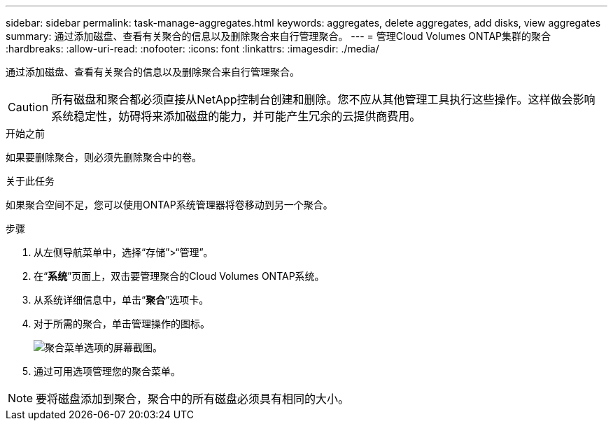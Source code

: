 ---
sidebar: sidebar 
permalink: task-manage-aggregates.html 
keywords: aggregates, delete aggregates, add disks, view aggregates 
summary: 通过添加磁盘、查看有关聚合的信息以及删除聚合来自行管理聚合。 
---
= 管理Cloud Volumes ONTAP集群的聚合
:hardbreaks:
:allow-uri-read: 
:nofooter: 
:icons: font
:linkattrs: 
:imagesdir: ./media/


[role="lead"]
通过添加磁盘、查看有关聚合的信息以及删除聚合来自行管理聚合。


CAUTION: 所有磁盘和聚合都必须直接从NetApp控制台创建和删除。您不应从其他管理工具执行这些操作。这样做会影响系统稳定性，妨碍将来添加磁盘的能力，并可能产生冗余的云提供商费用。

.开始之前
如果要删除聚合，则必须先删除聚合中的卷。

.关于此任务
如果聚合空间不足，您可以使用ONTAP系统管理器将卷移动到另一个聚合。

.步骤
. 从左侧导航菜单中，选择“存储”>“管理”。
. 在“*系统*”页面上，双击要管理聚合的Cloud Volumes ONTAP系统。
. 从系统详细信息中，单击“*聚合*”选项卡。
. 对于所需的聚合，单击image:icon-action.png[""]管理操作的图标。
+
image:screenshot_aggr_menu_options.png["聚合菜单选项的屏幕截图。"]

. 通过可用选项管理您的聚合image:icon-action.png[""]菜单。



NOTE: 要将磁盘添加到聚合，聚合中的所有磁盘必须具有相同的大小。

ifdef::aws[]

对于 AWS，您可以增加支持 Amazon EBS 弹性卷的聚合的容量。

. 根据image:icon-action.png[""]菜单上，单击*增加容量*。
. 输入您想要添加的额外容量，然后单击*增加*。


请注意，您必须将聚合的容量至少增加 256 GiB 或聚合大小的 10%。例如，如果您有 1.77 TiB 聚合，则 10% 就是 181 GiB。这低于 256 GiB，因此聚合的大小必须增加 256 GiB 的最小值。

endif::aws[]
